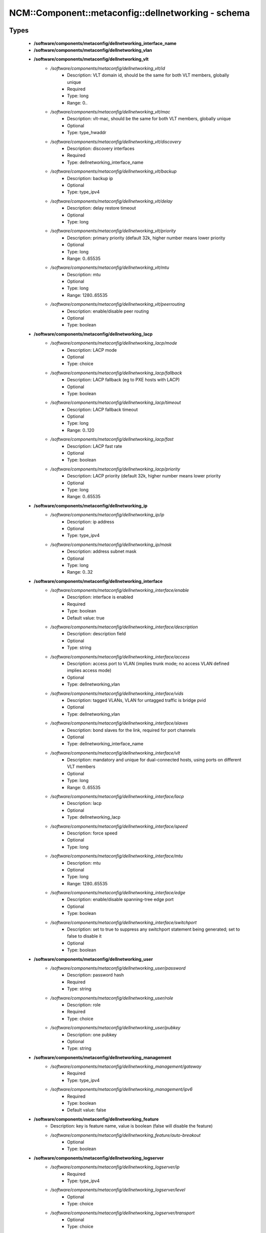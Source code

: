 ######################################################
NCM\::Component\::metaconfig\::dellnetworking - schema
######################################################

Types
-----

 - **/software/components/metaconfig/dellnetworking_interface_name**
 - **/software/components/metaconfig/dellnetworking_vlan**
 - **/software/components/metaconfig/dellnetworking_vlt**
    - */software/components/metaconfig/dellnetworking_vlt/id*
        - Description: VLT domain id, should be the same for both VLT members, globally unique
        - Required
        - Type: long
        - Range: 0..
    - */software/components/metaconfig/dellnetworking_vlt/mac*
        - Description: vlt-mac, should be the same for both VLT members, globally unique
        - Optional
        - Type: type_hwaddr
    - */software/components/metaconfig/dellnetworking_vlt/discovery*
        - Description: discovery interfaces
        - Required
        - Type: dellnetworking_interface_name
    - */software/components/metaconfig/dellnetworking_vlt/backup*
        - Description: backup ip
        - Optional
        - Type: type_ipv4
    - */software/components/metaconfig/dellnetworking_vlt/delay*
        - Description: delay restore timeout
        - Optional
        - Type: long
    - */software/components/metaconfig/dellnetworking_vlt/priority*
        - Description: primary priority (default 32k, higher number means lower priority
        - Optional
        - Type: long
        - Range: 0..65535
    - */software/components/metaconfig/dellnetworking_vlt/mtu*
        - Description: mtu
        - Optional
        - Type: long
        - Range: 1280..65535
    - */software/components/metaconfig/dellnetworking_vlt/peerrouting*
        - Description: enable/disable peer routing
        - Optional
        - Type: boolean
 - **/software/components/metaconfig/dellnetworking_lacp**
    - */software/components/metaconfig/dellnetworking_lacp/mode*
        - Description: LACP mode
        - Optional
        - Type: choice
    - */software/components/metaconfig/dellnetworking_lacp/fallback*
        - Description: LACP fallback (eg to PXE hosts with LACP)
        - Optional
        - Type: boolean
    - */software/components/metaconfig/dellnetworking_lacp/timeout*
        - Description: LACP fallback timeout
        - Optional
        - Type: long
        - Range: 0..120
    - */software/components/metaconfig/dellnetworking_lacp/fast*
        - Description: LACP fast rate
        - Optional
        - Type: boolean
    - */software/components/metaconfig/dellnetworking_lacp/priority*
        - Description: LACP priority (default 32k, higher number means lower priority
        - Optional
        - Type: long
        - Range: 0..65535
 - **/software/components/metaconfig/dellnetworking_ip**
    - */software/components/metaconfig/dellnetworking_ip/ip*
        - Description: ip address
        - Optional
        - Type: type_ipv4
    - */software/components/metaconfig/dellnetworking_ip/mask*
        - Description: address subnet mask
        - Optional
        - Type: long
        - Range: 0..32
 - **/software/components/metaconfig/dellnetworking_interface**
    - */software/components/metaconfig/dellnetworking_interface/enable*
        - Description: interface is enabled
        - Required
        - Type: boolean
        - Default value: true
    - */software/components/metaconfig/dellnetworking_interface/description*
        - Description: description field
        - Optional
        - Type: string
    - */software/components/metaconfig/dellnetworking_interface/access*
        - Description: access port to VLAN (implies trunk mode; no access VLAN defined implies access mode)
        - Optional
        - Type: dellnetworking_vlan
    - */software/components/metaconfig/dellnetworking_interface/vids*
        - Description: tagged VLANs, VLAN for untagged traffic is bridge pvid
        - Optional
        - Type: dellnetworking_vlan
    - */software/components/metaconfig/dellnetworking_interface/slaves*
        - Description: bond slaves for the link, required for port channels
        - Optional
        - Type: dellnetworking_interface_name
    - */software/components/metaconfig/dellnetworking_interface/vlt*
        - Description: mandatory and unique for dual-connected hosts, using ports on different VLT members
        - Optional
        - Type: long
        - Range: 0..65535
    - */software/components/metaconfig/dellnetworking_interface/lacp*
        - Description: lacp
        - Optional
        - Type: dellnetworking_lacp
    - */software/components/metaconfig/dellnetworking_interface/speed*
        - Description: force speed
        - Optional
        - Type: long
    - */software/components/metaconfig/dellnetworking_interface/mtu*
        - Description: mtu
        - Optional
        - Type: long
        - Range: 1280..65535
    - */software/components/metaconfig/dellnetworking_interface/edge*
        - Description: enable/disable spanning-tree edge port
        - Optional
        - Type: boolean
    - */software/components/metaconfig/dellnetworking_interface/switchport*
        - Description: set to true to suppress any switchport statement being generated; set to false to disable it
        - Optional
        - Type: boolean
 - **/software/components/metaconfig/dellnetworking_user**
    - */software/components/metaconfig/dellnetworking_user/password*
        - Description: password hash
        - Required
        - Type: string
    - */software/components/metaconfig/dellnetworking_user/role*
        - Description: role
        - Required
        - Type: choice
    - */software/components/metaconfig/dellnetworking_user/pubkey*
        - Description: one pubkey
        - Optional
        - Type: string
 - **/software/components/metaconfig/dellnetworking_management**
    - */software/components/metaconfig/dellnetworking_management/gateway*
        - Required
        - Type: type_ipv4
    - */software/components/metaconfig/dellnetworking_management/ipv6*
        - Required
        - Type: boolean
        - Default value: false
 - **/software/components/metaconfig/dellnetworking_feature**
    - Description: key is feature name, value is boolean (false will disable the feature)
    - */software/components/metaconfig/dellnetworking_feature/auto-breakout*
        - Optional
        - Type: boolean
 - **/software/components/metaconfig/dellnetworking_logserver**
    - */software/components/metaconfig/dellnetworking_logserver/ip*
        - Required
        - Type: type_ipv4
    - */software/components/metaconfig/dellnetworking_logserver/level*
        - Optional
        - Type: choice
    - */software/components/metaconfig/dellnetworking_logserver/transport*
        - Optional
        - Type: choice
    - */software/components/metaconfig/dellnetworking_logserver/port*
        - Optional
        - Type: long
        - Range: 1..65535
 - **/software/components/metaconfig/dellnetworking_route**
    - Description: the ip/mask define the subnet
    - */software/components/metaconfig/dellnetworking_route/subnet*
        - Description: subnet
        - Required
        - Type: type_ipv4
    - */software/components/metaconfig/dellnetworking_route/mask*
        - Description: subnet mask
        - Required
        - Type: long
        - Range: 0..32
    - */software/components/metaconfig/dellnetworking_route/gateway*
        - Description: gateway
        - Required
        - Type: type_ipv4
 - **/software/components/metaconfig/dellnetworking_config**
    - */software/components/metaconfig/dellnetworking_config/feature*
        - Description: features
        - Optional
        - Type: dellnetworking_feature
    - */software/components/metaconfig/dellnetworking_config/nameserver*
        - Description: name servers to use
        - Optional
        - Type: type_hostname
    - */software/components/metaconfig/dellnetworking_config/hostname*
        - Description: hostname
        - Required
        - Type: type_hostname
    - */software/components/metaconfig/dellnetworking_config/ntp*
        - Description: ntp server
        - Optional
        - Type: type_hostname
    - */software/components/metaconfig/dellnetworking_config/systemuser*
        - Description: system user linuxadmin password hash
        - Required
        - Type: string
    - */software/components/metaconfig/dellnetworking_config/users*
        - Description: users, key is the username
        - Required
        - Type: dellnetworking_user
    - */software/components/metaconfig/dellnetworking_config/portgroups*
        - Description: port groups
        - Optional
        - Type: choice
    - */software/components/metaconfig/dellnetworking_config/pvid*
        - Description: Default PVID for untagged traffic
        - Required
        - Type: dellnetworking_vlan
    - */software/components/metaconfig/dellnetworking_config/vlanids*
        - Description: VLAN IDs (simple enabled VLANs)
        - Optional
        - Type: dellnetworking_vlan
    - */software/components/metaconfig/dellnetworking_config/management*
        - Description: management interface
        - Required
        - Type: dellnetworking_management
    - */software/components/metaconfig/dellnetworking_config/interfaces*
        - Description: interfaces
        - Required
        - Type: dellnetworking_interface
    - */software/components/metaconfig/dellnetworking_config/vlt*
        - Description: VLT configuration
        - Optional
        - Type: dellnetworking_vlt
    - */software/components/metaconfig/dellnetworking_config/logserver*
        - Description: logserver configuration
        - Optional
        - Type: dellnetworking_logserver
    - */software/components/metaconfig/dellnetworking_config/routes*
        - Description: static routes
        - Optional
        - Type: dellnetworking_route

Functions
---------

 - is_dellnetworking_interface_name
